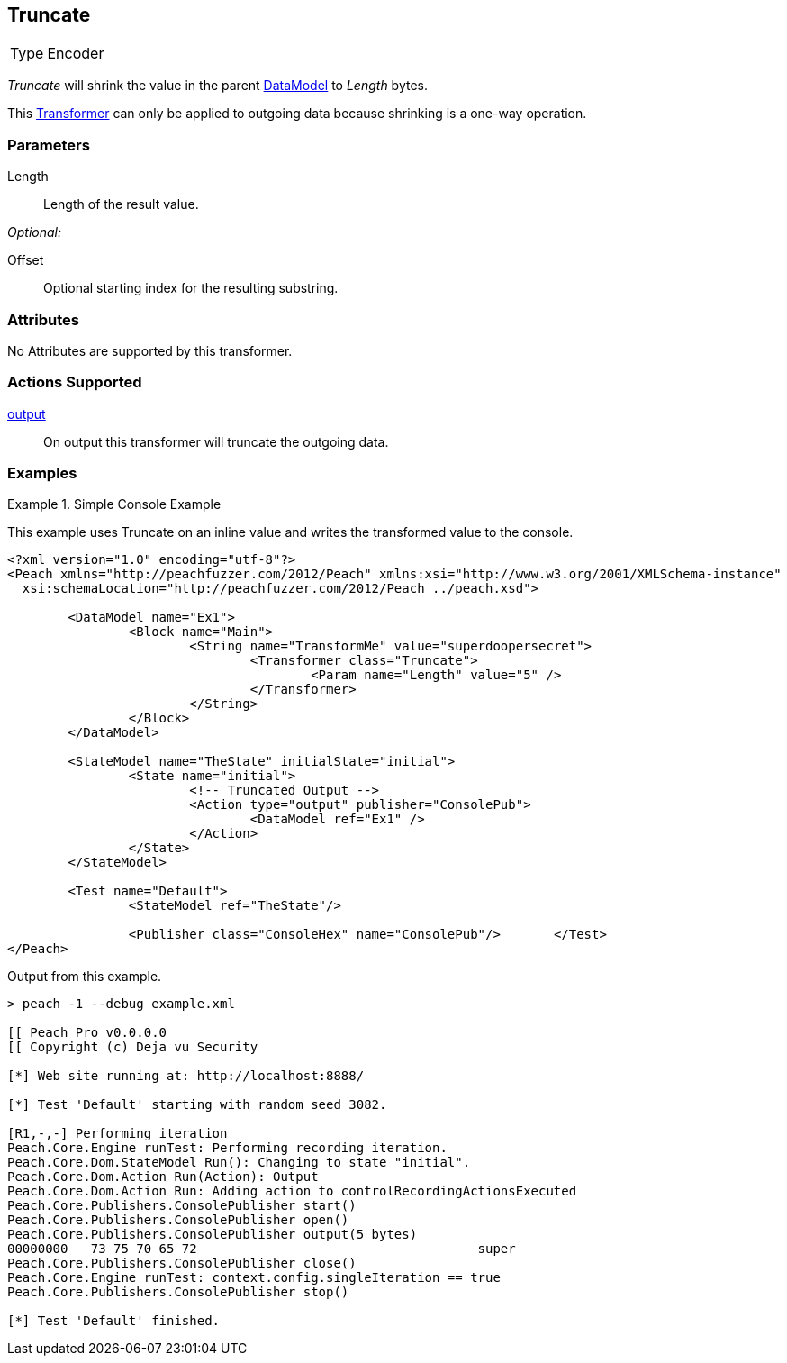 <<<
[[Transformers_TruncateTransformer]]
== Truncate

// Authored:
// 11/18/14: Mick

[horizontal]
Type:: Encoder

_Truncate_ will shrink the value in the parent xref:DataModel[DataModel] to _Length_ bytes.

This xref:Transformer[Transformer] can only be applied to outgoing data because shrinking is a one-way operation.

=== Parameters

Length:: Length of the result value.

_Optional:_

Offset:: Optional starting index for the resulting substring.

=== Attributes

No Attributes are supported by this transformer.

=== Actions Supported

xref:Action_output[output]:: On output this transformer will truncate the outgoing data.

=== Examples

.Simple Console Example
==========================
This example uses Truncate on an inline value and writes the transformed value to the console.

[source,xml]
----
<?xml version="1.0" encoding="utf-8"?>
<Peach xmlns="http://peachfuzzer.com/2012/Peach" xmlns:xsi="http://www.w3.org/2001/XMLSchema-instance"
  xsi:schemaLocation="http://peachfuzzer.com/2012/Peach ../peach.xsd">

	<DataModel name="Ex1">
		<Block name="Main">
			<String name="TransformMe" value="superdoopersecret">
				<Transformer class="Truncate">
					<Param name="Length" value="5" />
				</Transformer>
			</String>
		</Block>
	</DataModel>

	<StateModel name="TheState" initialState="initial">
		<State name="initial">
			<!-- Truncated Output -->
			<Action type="output" publisher="ConsolePub">
				<DataModel ref="Ex1" />
			</Action>
		</State>
	</StateModel>

	<Test name="Default">
		<StateModel ref="TheState"/>

		<Publisher class="ConsoleHex" name="ConsolePub"/>	</Test>
</Peach>
----

Output from this example.
----
> peach -1 --debug example.xml

[[ Peach Pro v0.0.0.0
[[ Copyright (c) Deja vu Security

[*] Web site running at: http://localhost:8888/

[*] Test 'Default' starting with random seed 3082.

[R1,-,-] Performing iteration
Peach.Core.Engine runTest: Performing recording iteration.
Peach.Core.Dom.StateModel Run(): Changing to state "initial".
Peach.Core.Dom.Action Run(Action): Output
Peach.Core.Dom.Action Run: Adding action to controlRecordingActionsExecuted
Peach.Core.Publishers.ConsolePublisher start()
Peach.Core.Publishers.ConsolePublisher open()
Peach.Core.Publishers.ConsolePublisher output(5 bytes)
00000000   73 75 70 65 72                                     super
Peach.Core.Publishers.ConsolePublisher close()
Peach.Core.Engine runTest: context.config.singleIteration == true
Peach.Core.Publishers.ConsolePublisher stop()

[*] Test 'Default' finished.
----
==========================

// end
